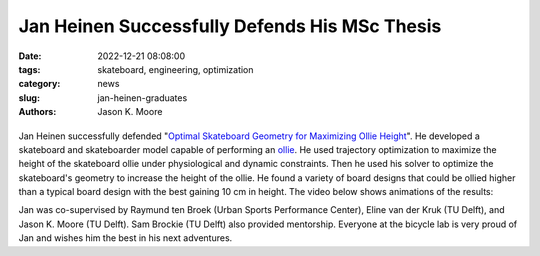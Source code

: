 ==============================================
Jan Heinen Successfully Defends His MSc Thesis
==============================================

:date: 2022-12-21 08:08:00
:tags: skateboard, engineering, optimization
:category: news
:slug: jan-heinen-graduates
:authors: Jason K. Moore

.. list-table::
   :class: borderless
   :width: 60%
   :align: center

   *  - |cover|
      - |headshot|

.. |headshot| image:: https://objects-us-east-1.dream.io/mechmotum/headshot-heinen-jan.jpg
   :height: 400px

.. |cover| image:: https://objects-us-east-1.dream.io/mechmotum/thesis-cover-heinen.png
   :height: 400px

Jan Heinen successfully defended "`Optimal Skateboard Geometry for Maximizing
Ollie Height
<http://resolver.tudelft.nl/uuid:61f4e969-8bd1-4687-9942-b70024b216dc>`_". He
developed a skateboard and skateboarder model capable of performing an ollie_.
He used trajectory optimization to maximize the height of the skateboard ollie
under physiological and dynamic constraints. Then he used his solver to
optimize the skateboard's geometry to increase the height of the ollie. He
found a variety of board designs that could be ollied higher than a typical
board design with the best gaining 10 cm in height. The video below shows
animations of the results:

.. raw:: html

   <center>
   <iframe width="560" height="315"
   src="https://www.youtube.com/embed/jw5DmNnvD7c" title="YouTube video player"
   frameborder="0" allow="accelerometer; autoplay; clipboard-write;
   encrypted-media; gyroscope; picture-in-picture" allowfullscreen></iframe>
   </center>

Jan was co-supervised by Raymund ten Broek (Urban Sports Performance Center),
Eline van der Kruk (TU Delft), and Jason K. Moore (TU Delft). Sam Brockie (TU
Delft) also provided mentorship. Everyone at the bicycle lab is very proud of
Jan and wishes him the best in his next adventures.

.. _ollie: https://en.wikipedia.org/wiki/Ollie_(skateboarding)

